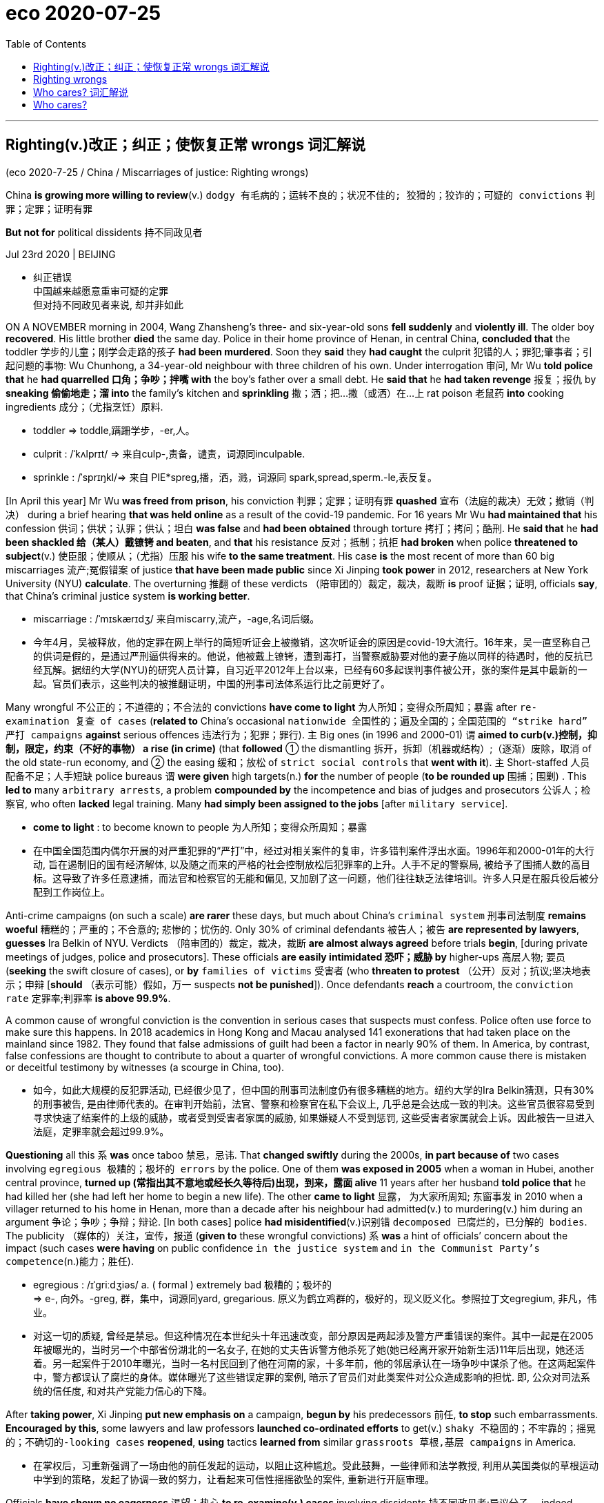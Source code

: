 
= eco 2020-07-25
:toc:

---


== Righting(v.)改正；纠正；使恢复正常 wrongs 词汇解说

(eco 2020-7-25 / China / Miscarriages of justice: Righting wrongs)

China *is growing more willing to review*(v.) `dodgy  有毛病的；运转不良的；状况不佳的; 狡猾的；狡诈的；可疑的 convictions` 判罪；定罪；证明有罪

*But not for* political dissidents 持不同政见者

Jul 23rd 2020 | BEIJING

- 纠正错误 +
中国越来越愿意重审可疑的定罪 +
但对持不同政见者来说, 却并非如此

ON A NOVEMBER morning in 2004, Wang Zhansheng’s three- and six-year-old sons *fell suddenly* and *violently ill*. The older boy *recovered*. His little brother *died* the same day. Police in their home province of Henan, in central China, *concluded that* the toddler 学步的儿童；刚学会走路的孩子 *had been murdered*. Soon they *said* they *had caught* the culprit 犯错的人；罪犯;肇事者；引起问题的事物: Wu Chunhong, a 34-year-old neighbour with three children of his own. Under interrogation 审问, Mr Wu *told police that* he *had quarrelled 口角；争吵；拌嘴 with* the boy’s father over a small debt. He *said that* he *had taken revenge* 报复；报仇 by *sneaking 偷偷地走；溜 into* the family’s kitchen and *sprinkling* 撒；洒；把…撒（或洒）在…上 rat poison 老鼠药 *into* cooking ingredients 成分；（尤指烹饪）原料.

- toddler =>  toddle,蹒跚学步，-er,人。

- culprit : /ˈkʌlprɪt/ => 来自culp-,责备，谴责，词源同inculpable.

- sprinkle :  /ˈsprɪŋkl/=>  来自 PIE*spreg,播，洒，溅，词源同 spark,spread,sperm.-le,表反复。


[In April this year] Mr Wu *was freed from prison*, his conviction 判罪；定罪；证明有罪 *quashed* 宣布（法庭的裁决）无效；撤销（判决） during a brief hearing *that was held online* as a result of the covid-19 pandemic. For 16 years Mr Wu *had maintained that* his confession 供词；供状；认罪；供认；坦白 *was false* and *had been obtained* through torture 拷打；拷问；酷刑. He *said that* he *had been shackled 给（某人）戴镣铐 and beaten*, and *that* his resistance 反对；抵制；抗拒 *had broken* when police *threatened to subject*(v.) 使臣服；使顺从；（尤指）压服 his wife *to the same treatment*. His case *is* the most recent of more than 60 big miscarriages 流产;冤假错案 of justice *that have been made public* since Xi Jinping *took power* in 2012, researchers at New York University (NYU) *calculate*. The overturning 推翻 of these verdicts （陪审团的）裁定，裁决，裁断 *is* proof 证据；证明, officials *say*, that China’s criminal justice system *is working better*.

- miscarriage : /ˈmɪskærɪdʒ/ 来自miscarry,流产，-age,名词后缀。

- 今年4月，吴被释放，他的定罪在网上举行的简短听证会上被撤销，这次听证会的原因是covid-19大流行。16年来，吴一直坚称自己的供词是假的，是通过严刑逼供得来的。他说，他被戴上镣铐，遭到毒打，当警察威胁要对他的妻子施以同样的待遇时，他的反抗已经瓦解。据纽约大学(NYU)的研究人员计算，自习近平2012年上台以来，已经有60多起误判事件被公开，张的案件是其中最新的一起。官员们表示，这些判决的被推翻证明，中国的刑事司法体系运行比之前更好了。


Many wrongful 不公正的；不道德的；不合法的 convictions *have come to light* 为人所知；变得众所周知；暴露 after `re-examination 复查 of cases` (*related to* China’s occasional `nationwide 全国性的；遍及全国的；全国范围的 “strike hard” 严打 campaigns` *against* serious offences 违法行为；犯罪；罪行). `主` Big ones (in 1996 and 2000-01) `谓` *aimed to curb(v.)控制，抑制，限定，约束（不好的事物） a rise (in crime)* (that *followed* ① the dismantling 拆开，拆卸（机器或结构）;（逐渐）废除，取消 of the old state-run economy, and ② the easing 缓和；放松 of `strict social controls` that *went with it*). `主` Short-staffed 人员配备不足；人手短缺 police bureaus `谓` *were given* high targets(n.) *for* the number of people (*to be rounded up* 围捕；围剿) . This *led to* many `arbitrary arrests`, a problem *compounded by* the incompetence and bias of judges and prosecutors 公诉人；检察官, who often *lacked* legal training. Many *had simply been assigned to the jobs* [after `military service`].

- *come to light* : to become known to people 为人所知；变得众所周知；暴露

- 在中国全国范围内偶尔开展的对严重犯罪的“严打”中，经过对相关案件的复审，许多错判案件浮出水面。1996年和2000-01年的大行动, 旨在遏制旧的国有经济解体, 以及随之而来的严格的社会控制放松后犯罪率的上升。人手不足的警察局, 被给予了围捕人数的高目标。这导致了许多任意逮捕，而法官和检察官的无能和偏见, 又加剧了这一问题，他们往往缺乏法律培训。许多人只是在服兵役后被分配到工作岗位上。


Anti-crime campaigns (on such a scale) *are rarer* these days, but much about China’s `criminal system` 刑事司法制度 *remains woeful* 糟糕的；严重的；不合意的; 悲惨的；忧伤的. Only 30% of criminal defendants 被告人；被告 *are represented by lawyers*, *guesses* Ira Belkin of NYU. Verdicts （陪审团的）裁定，裁决，裁断 *are almost always agreed* before trials *begin*, [during private meetings of judges, police and prosecutors]. These officials *are easily intimidated 恐吓；威胁 by* higher-ups  高层人物; 要员 (*seeking* the swift closure of cases), or *by* `families of victims` 受害者 (who *threaten to protest* （公开）反对；抗议;坚决地表示；申辩 [*should* （表示可能）假如，万一 suspects *not be punished*]). Once defendants *reach* a courtroom, the `conviction rate`  定罪率;判罪率 *is above 99.9%*.

A common cause of wrongful conviction is the convention in serious cases that suspects must confess. Police often use force to make sure this happens. In 2018 academics in Hong Kong and Macau analysed 141 exonerations that had taken place on the mainland since 1982. They found that false admissions of guilt had been a factor in nearly 90% of them. In America, by contrast, false confessions are thought to contribute to about a quarter of wrongful convictions. A more common cause there is mistaken or deceitful testimony by witnesses (a scourge in China, too).

- 如今，如此大规模的反犯罪活动, 已经很少见了，但中国的刑事司法制度仍有很多糟糕的地方。纽约大学的Ira Belkin猜测，只有30%的刑事被告, 是由律师代表的。在审判开始前，法官、警察和检察官在私下会议上, 几乎总是会达成一致的判决。这些官员很容易受到寻求快速了结案件的上级的威胁，或者受到受害者家属的威胁, 如果嫌疑人不受到惩罚, 这些受害者家属就会上诉。因此被告一旦进入法庭，定罪率就会超过99.9%。


*Questioning* all this `系` *was* once taboo 禁忌，忌讳. That *changed swiftly* during the 2000s, *in part because of* two cases involving `egregious 极糟的；极坏的 errors` by the police. One of them *was exposed in 2005* when a woman in Hubei, another central province, *turned up (常指出其不意地或经长久等待后)出现，到来，露面 alive* 11 years after her husband *told police that* he had killed her (she had left her home to begin a new life). The other *came to light* 显露， 为大家所周知; 东窗事发 in 2010 when a villager returned to his home in Henan, more than a decade after his neighbour had admitted(v.) to murdering(v.) him during an argument 争论；争吵；争辩；辩论. [In both cases] police *had misidentified*(v.)识别错 `decomposed 已腐烂的，已分解的 bodies`. The publicity （媒体的）关注，宣传，报道 (*given to* these wrongful convictions) `系` *was* a hint of officials’ concern about the impact (such cases *were having* on public confidence `in the justice system` and `in the Communist Party’s competence`(n.)能力；胜任).

- egregious : /ɪˈɡriːdʒiəs/ a. ( formal ) extremely bad 极糟的；极坏的 +
=> e-, 向外。-greg, 群，集中，词源同yard, gregarious. 原义为鹤立鸡群的，极好的，现义贬义化。参照拉丁文egregium, 非凡，伟业。

- 对这一切的质疑, 曾经是禁忌。但这种情况在本世纪头十年迅速改变，部分原因是两起涉及警方严重错误的案件。其中一起是在2005年被曝光的，当时另一个中部省份湖北的一名女子, 在她的丈夫告诉警方他杀死了她(她已经离开家开始新生活)11年后出现，她还活着。另一起案件于2010年曝光，当时一名村民回到了他在河南的家，十多年前，他的邻居承认在一场争吵中谋杀了他。在这两起案件中，警方都误认了腐烂的身体。媒体曝光了这些错误定罪的案例, 暗示了官员们对此类案件对公众造成影响的担忧. 即, 公众对司法系统的信任度, 和对共产党能力信心的下降。


After *taking power*, Xi Jinping *put new emphasis on* a campaign, *begun by* his predecessors 前任, *to stop* such embarrassments. *Encouraged by this*, some lawyers and law professors *launched co-ordinated efforts* to get(v.) `shaky  不稳固的；不牢靠的；摇晃的；不确切的-looking cases` *reopened*, *using* tactics *learned from* similar `grassroots 草根,基层 campaigns` in America.

- 在掌权后，习重新强调了一场由他的前任发起的运动，以阻止这种尴尬。受此鼓舞，一些律师和法学教授, 利用从美国类似的草根运动中学到的策略，发起了协调一致的努力，让看起来可信性摇摇欲坠的案件, 重新进行开庭审理。


Officials *have shown no eagerness* 渴望；热心 *to re-examine(v.) cases* involving dissidents 持不同政见者;异议分子 -- indeed, [under Mr Xi’s rule] the party’s critics *have been subject(v.) 使臣服；使顺从；（尤指）压服 to* harsher repression. `主` Lawyers who *have tried to defend* ordinary people *against* the power of the state `谓` *have been harassed(v.)侵扰；骚扰;不断攻击（敌人） and jailed*. But over the past eight years, there *has been* a string of 一系列；一连串；一批 directives 指示；命令 *aimed at* curbing(v.) other miscarriages 冤假错案;流产 of justice. Two revisions(n.)（一项、一轮等）修订，修改 to `the criminal-procedure 刑事诉讼程序 law`, the most recent in 2018, *have sought to make it easier* for defendants *to challenge(v.) evidence* (obtained(v.) under duress(n.)胁迫；强迫). In January the government *ordered that* people (*accused of* major crimes), as well as their lawyers, *be interviewed* 面试；面谈;（常指公开的）记者采访，访谈  at the end of investigations *to ascertain* 查明；弄清 whether torture 拷打；拷问；酷刑 *was used*. It *has also been trying to make* trials *less of a mere ritual* 习惯；老规矩: for example, by *giving courts more power* *to compel*(v.) 强迫；迫使；使必须 witnesses *to appear [in person 亲自；亲身]*. In 2017 the government *said* it *wanted* all defendants in criminal cases *to have access to* a lawyer, though *it gave no deadline*.

- duress :/djuˈres/ n.  [ U ] ( formal ) threats or force that are used to make sb do sth 胁迫；强迫 +
=> 来自拉丁语durus, 硬，词源同endure, tree.引申义强硬，胁迫。

- 官员们没有表现出热心, 来重审那些涉及"政治异见分子"的案件 -- 事实上，在习的统治下，那些批评党的人, 受到了更严厉的镇压。那些试图保护普通人不受国家权力侵害的律师, 也遭到了不断的骚扰甚至监禁。但在过去的八年里，国家还是出台了一系列的指示, 旨在遏制其他的司法冤假错案。刑事诉讼法已经做了两次修订，其最近一次是在2018年，以求让被告能更容易地质疑证据 -- 那些在胁迫下获得的证据。今年1月，政府命令, 被控犯有重大罪行的人, 以及他们的律师, 在调查结束时应该接受讯问，以确定他们是否被施加了酷刑。国家也一直在努力使审判不再仅仅是一种老做法：例如，通过赋予法院更多权力, 迫使证人亲自出庭。2017年，政府表示希望刑事案件中的所有被告, 都能找到律师，但没有给出最后期限。


There have been other encouraging trends. He Jiahong of Renmin University in Beijing *says* the increasing availability 可获得性 of `electronic evidence`, such as from `mobile phones`, `cashless payments` and `security cameras` 监控摄像头, is likely to reduce(v.) the value of obtaining confessions 供词；供状；认罪；供认；坦白. And he *spots* a change in attitudes, whereby 凭此；借以；由于 `主` people who work(v.) in the justice system `谓` *are increasingly inclined to agree that* {it is better to let(v.) the guilty go(v.) free *than* to punish(v.) innocents}.

- whereby : ( formal ) by which; because of which 凭此；借以；由于
.. They have introduced a new system *whereby* all employees must undergo regular training. 他们采用了新的制度，所有的雇员都必须定期进行培训。

- 还有其他令人鼓舞的趋势。北京人民大学的何家红表示，越来越多的电子证据，如来自手机、无现金支付, 和安全摄像头的证据，很可能会令"获取到的供词"的价值降低。他在人们的态度中, 发现了一种变化，在司法系统工作的人, 越来越倾向于同意"让罪犯获释,比惩罚无辜者更好"这个观点。


But *it* is difficult *to judge* {how much *this is helping* to make(v.) justice fairer 更公平}. `主` Information (that *might be helpful*), such as changes(n.) in the proportion 比例;份额 of cases *being concluded 断定；推断出；得出结论;（使）结束，终止 without a confession* 供词；供状；认罪；供认；坦白, `系` *is hard to come by* 弄到;得到. `主` *Proving* trends(n.) in abuses  滥用；妄用;虐待 *committed 做出（错或非法的事）；犯（罪或错等） by police* `系` *is “almost impossible”*, says NYU’s Mr Belkin. The party’s secrecy *may also be directly obstructing(v.)（故意）妨碍，阻挠，阻碍 change*. Tobias Smith of the University of California, Berkeley, *says* the government *has neglected its promise (to ensure that* defence lawyers *take part in* reviews of `death-penalty 死刑 cases`) because *it does not want them to work out* how many people *are executed*, which *is* a state secret.

- come by :  (PHRASAL VERB) 弄到;得到 To come by something means to obtain it or find it.

- 但这在多大程度上有助于司法更加公平, 却很难判断。那些可能有帮助的信息，比如, "在无证词情况下就定罪的案子"的比例变化程度, 是很难获得的。纽约大学的贝尔金说，要证明警察滥用职权的趋势如何, 也“几乎是不可能的”。党的保密性也可能直接阻碍变革的进行。加州大学伯克利分校(University of California，Berkeley)的托拜厄斯·史密斯(Tobias Smith)表示，政府忽略掉了它的承诺, 即确保辩护律师参与死刑案件审查. 因为它不想让辩护律师计算出有多少人被处决，这是属于国家机密。


`Criminal 刑法的；刑事的 justice` 司法制度；法律制裁；审判 in China *is increasingly splitting 分裂，使分裂（成不同的派别） along two tracks*. `主` People *accused of crimes* that *are unrelated to politics* `谓`  *are gradually receiving* better protection. `主` Those *accused of political crimes* or official corruption `谓` *are being treated more harshly*, says Joshua Rosenzweig of Amnesty （对政治犯的）赦免，大赦 International. The idea *is* `表` to have(v.) a legal system (that *looks fairer to* many citizens /but still just as *threatening to people* (whom the party *fears* might oppose(v.) or undermine(v.) it)). That *could be called* progress, but few *would call it* justice.

- amnesty : /ˈæmnəsti/ => 由a（not）+mnestis（记忆）构成，字面意思就是“遗忘，不再记得”

- 中国的刑事司法制度, 正在分裂成两条轨道。被指控犯有"与政治无关的罪行"的人, 正逐渐得到更好的保护。大赦国际的Joshua Rosenzweig说，但那些被指控犯有政治罪, 或官员腐败的人, 正受到更严厉的对待。这种想法是要建立一个在许多公民看来更公平的法律体系，但对那些党担心会反对或破坏它的人来说，这个体系仍然要保持威胁性. 这个法律体系, 可以被称为进步，但很少有人会称它是正义的。



---

== Righting wrongs

China is growing more willing to review dodgy convictions

But not for political dissidents

Jul 23rd 2020 | BEIJING


ON A NOVEMBER morning in 2004, Wang Zhansheng’s three- and six-year-old sons fell suddenly and violently ill. The older boy recovered. His little brother died the same day. Police in their home province of Henan, in central China, concluded that the toddler had been murdered. Soon they said they had caught the culprit: Wu Chunhong, a 34-year-old neighbour with three children of his own. Under interrogation, Mr Wu told police that he had quarrelled with the boy’s father over a small debt. He said that he had taken revenge by sneaking into the family’s kitchen and sprinkling rat poison into cooking ingredients.

In April this year Mr Wu was freed from prison, his conviction quashed during a brief hearing that was held online as a result of the covid-19 pandemic. For 16 years Mr Wu had maintained that his confession was false and had been obtained through torture. He said that he had been shackled and beaten, and that his resistance had broken when police threatened to subject his wife to the same treatment. His case is the most recent of more than 60 big miscarriages of justice that have been made public since Xi Jinping took power in 2012, researchers at New York University (NYU) calculate. The overturning of these verdicts is proof, officials say, that China’s criminal justice system is working better.

Many wrongful convictions have come to light after re-examination of cases related to China’s occasional nationwide “strike hard” campaigns against serious offences. Big ones in 1996 and 2000-01 aimed to curb a rise in crime that followed the dismantling of the old state-run economy, and the easing of strict social controls that went with it. Short-staffed police bureaus were given high targets for the number of people to be rounded up. This led to many arbitrary arrests, a problem compounded by the incompetence and bias of judges and prosecutors, who often lacked legal training. Many had simply been assigned to the jobs after military service.

Anti-crime campaigns on such a scale are rarer these days, but much about China’s criminal system remains woeful. Only 30% of criminal defendants are represented by lawyers, guesses Ira Belkin of NYU. Verdicts are almost always agreed before trials begin, during private meetings of judges, police and prosecutors. These officials are easily intimidated by higher-ups seeking the swift closure of cases, or by families of victims who threaten to protest should suspects not be punished. Once defendants reach a courtroom, the conviction rate is above 99.9%.

A common cause of wrongful conviction is the convention in serious cases that suspects must confess. Police often use force to make sure this happens. In 2018 academics in Hong Kong and Macau analysed 141 exonerations that had taken place on the mainland since 1982. They found that false admissions of guilt had been a factor in nearly 90% of them. In America, by contrast, false confessions are thought to contribute to about a quarter of wrongful convictions. A more common cause there is mistaken or deceitful testimony by witnesses (a scourge in China, too).

Questioning all this was once taboo. That changed swiftly during the 2000s, in part because of two cases involving egregious errors by the police. One of them was exposed in 2005 when a woman in Hubei, another central province, turned up alive 11 years after her husband told police that he had killed her (she had left her home to begin a new life). The other came to light in 2010 when a villager returned to his home in Henan, more than a decade after his neighbour had admitted to murdering him during an argument. In both cases police had misidentified decomposed bodies. The publicity given to these wrongful convictions was a hint of officials’ concern about the impact such cases were having on public confidence in the justice system and in the Communist Party’s competence.

After taking power, Xi Jinping put new emphasis on a campaign, begun by his predecessors, to stop such embarrassments. Encouraged by this, some lawyers and law professors launched co-ordinated efforts to get shaky-looking cases reopened, using tactics learned from similar grassroots campaigns in America.

Officials have shown no eagerness to re-examine cases involving dissidents—indeed, under Mr Xi’s rule the party’s critics have been subject to harsher repression. Lawyers who have tried to defend ordinary people against the power of the state have been harassed and jailed. But over the past eight years, there has been a string of directives aimed at curbing other miscarriages of justice. Two revisions to the criminal-procedure law, the most recent in 2018, have sought to make it easier for defendants to challenge evidence obtained under duress. In January the government ordered that people accused of major crimes, as well as their lawyers, be interviewed at the end of investigations to ascertain whether torture was used. It has also been trying to make trials less of a mere ritual: for example, by giving courts more power to compel witnesses to appear in person. In 2017 the government said it wanted all defendants in criminal cases to have access to a lawyer, though it gave no deadline.

There have been other encouraging trends. He Jiahong of Renmin University in Beijing says the increasing availability of electronic evidence, such as from mobile phones, cashless payments and security cameras, is likely to reduce the value of obtaining confessions. And he spots a change in attitudes, whereby people who work in the justice system are increasingly inclined to agree that it is better to let the guilty go free than to punish innocents.

But it is difficult to judge how much this is helping to make justice fairer. Information that might be helpful, such as changes in the proportion of cases being concluded without a confession, is hard to come by. Proving trends in abuses committed by police is “almost impossible”, says NYU’s Mr Belkin. The party’s secrecy may also be directly obstructing change. Tobias Smith of the University of California, Berkeley, says the government has neglected its promise to ensure that defence lawyers take part in reviews of death-penalty cases because it does not want them to work out how many people are executed, which is a state secret.

Criminal justice in China is increasingly splitting along two tracks. People accused of crimes that are unrelated to politics are gradually receiving better protection. Those accused of political crimes or official corruption are being treated more harshly, says Joshua Rosenzweig of Amnesty International. The idea is to have a legal system that looks fairer to many citizens but still just as threatening to people whom the party fears might oppose or undermine it. That could be called progress, but few would call it justice.

---


== Who cares? 词汇解说

(eco 2020-7-25 / International / Care homes: No place like home)

The pandemic *shows* the urgency of *reforming* care for the elderly

Most people *should be helped at home* as they *age*

Jul 25th 2020 | AMSTERDAM, MISSISSAUGA AND TOKYO

- 谁在乎啊？ +
这场流行病, 表明了老年人护理改革的紧迫性。 +
随着年龄的变老，大多数人应该在家里得到帮助。


“IT *SMELLED LIKE* death,” says Stephanie (not her real name) of her first day at Camilla Care Community, a `nursing home` 小型私立疗养院；（尤指）私立养老院 in Mississauga, a city in Canada. `主` She and other `care workers` （精神病人、残疾人、尤指住院治疗者的）护理员 `谓` *were sent(v.) to help out* 帮助…做事;借钱给… [*at* the 236-bed facility] [in April] 当...时 as covid-19 *ripped through* （快速而猛烈地）钻入，穿透 its `narrow corridors` and `crowded 人（太）多的；拥挤的 wards` 病房；病室. Dozens of staff *fell ill* or *refused to work*. [By mid-July] nearly one-third of the residents *had died*. Outside, on a patch of grass, `主` 69 small white crosses 十字架 `谓` *commemorate(v.)（用…）纪念；作为…的纪念 them*.

- nursing home : a small private hospital, especially one where old people live and are cared for 小型私立疗养院；（尤指）私立养老院 +
image:../../+ img_单词图片/n/nursing home.jpg[100,100]

- *rip into/through sb/sth* : to go very quickly and violently into or through sb/sth （快速而猛烈地）钻入，穿透 / rip : v. to tear sth or to become torn, often suddenly or violently （突然或猛烈地）撕破，裂开
.. A bullet *ripped into his shoulder*. 一颗子弹穿透了他的肩头。

- 在谈到她在加拿大密西索加市的一家疗养院卡米拉护理社区的第一天时, 斯蒂芬妮(化名)说：“它闻起来就像是死亡的味道。”今年4月，当新冠肺炎横扫这个狭窄的走廊和拥挤的病房时，她和其他护理人员, 被派往这个有236个床位的养老院设施中帮忙。数十名员工生病或拒绝工作。到7月中旬，近三分之一的居民死亡。在外面的一片草地上，69个白色的小十字架, 纪念着他们。


[Across the rich world] nearly half of all deaths from covid-19 *have happened [in* care and nursing homes], *even though* less than 1% of people *live(v.) in them*. In Canada 80% of all the deaths from covid-19 *have happened in places* such as Camilla (see chart 1). In Britain the pathogen 病原体 *has killed* an estimated 5% of all people *living in such institutions*. The problem *is not only that* the residents’ age *makes them particularly vulnerable*, *but also that* their living arrangements *created opportunities for* the virus *to spread*. Countries with fewer care homes *have had fewer covid-19 deaths*, all else *being equal*. The number of care-home beds *explains* 28% of the variation （数量、水平等的）变化，变更，变异 in death rates (among European countries) and 16% (among American states), *according to a study by* Neil Gandal and colleagues at Tel Aviv University.

- pathogen : /ˈpæθədʒən/ ( technical 术语 ) a thing that causes disease 病原体 +
=> patho-,疾病的，-gen,产生，原，词源同antigen.

image:../../+ img_单词图片/other/other_007.jpg[]

- 纵观富裕国家，新冠肺炎造成的死亡人数中, 有近一半发生在疗养院里，尽管只有不到1%的人住在疗养院。在加拿大，新冠肺炎致死的人数中, 有80%都发生在卡米拉这样的地方(见图表1)。在英国，据估计，这种病原体已经导致了生活在这类机构中的所有人数中的5%, 死亡. 问题不仅源于居民的年龄使他们特别容易受到伤害，还在于他们的生活安排方式, 也为病毒的传播创造了机会。在其他条件相同的情况下，疗养院较少的国家, 死于新冠肺炎的人数也较少。根据特拉维夫大学Neil Gandal及其同事的一项研究，疗养院床位的数量, 在欧洲国家中, 解释了死亡率变化原因的28%，在美洲各国中, 解释了死亡率变化原因的16%。




Politicians *are under pressure* to put(v.) more cash *into* care-home `safety, inspections 检查；查看；审视 and quality standards`. [In the short term] care homes *will need* more `personal protective equipment` (PPE) and `better access to testing`. But the disaster 灾难；灾祸；灾害 *also offers a chance* to reimagine(v.)重新构想 care. In the future, many experts *argue*, the vast majority of old people *should be looked after [at home]* for as long as possible. *In [all but 几乎；差不多;除…外全部] the most severe cases* this is cheaper. *It is also* what most old people *want*. `主` Putting them in big institutions `系` *is the opposite 对立面；反面 of* `what they *say* they *value most*`: autonomy 自治；自主 and independence. And [*for those* who still need it], `residential care` 福利社为需求比住宿更多的照应的人(如儿童或智力残疾人士)提供的带有社工监管的家庭式住宅 *should be transformed*.

- *residential care* : N `the provision` (by a welfare agency) (`of a home` (with social-work supervision)) `for people` (who *need(v.) more than just* housing accommodation), such as `children in care` or `mentally handicapped adults` 福利社为某些人提供的家庭式住宅, 该住宅带有社工监管. 那么是为哪些人提供的呢? 如儿童或智力残疾人士.

- 政客们面临压力，要求他们投入更多资金, 在养老院的安全、检查和质量标准上。短期中，疗养院需要更多的个人防护装备(PPE), 和更好的检测(疫病阳性)机会。但这场灾难也提供了一个机会, 来重新考虑"养老医疗服务"的革新。许多专家认为，未来，绝大多数的老年人, 应该尽可能地在自己家里得到照顾。除了最严重的情况外，这是更便宜的护理方法。这也是大多数的老年人想要的。把他们放入大型机构里来照料养老, 与他们所说的他们最看重的东西 -- 自治和独立 -- 相反。而对于那些仍然需要这类大型机构的人来说，住宿护理的方式应该得到转变。


Most people *will need care* [as they *age*]. [In some countries] that *will bankrupt them*. `主` Some 70% of Americans who reach the age of 65 `谓` *will eventually need help(v.) doing* at least two basic daily activities, such as *washing or dressing* 穿衣服; 48% *will receive* paid care; 16% *will get dementia*(n.)痴呆；精神错乱. The risks *are higher [for women]*. For `one in ten` people who *reach the age of 65* in Britain, the cost of care [in their remaining years] *will exceed £100,000 ($127,000)*, according to a review *conducted* in 2011. Demand *is only growing*. [In rich countries] `主` the share of the population that is over 80 `谓` *will double* by 2050, [by which time] there *will be* only two people (of working age) *for* every over-65-year-old. Although people’s lives *are getting longer*, the number of years (during which they *enjoy* good health) *is not rising [as swiftly]*.

- dementia :   /dɪˈmenʃə/ n. ( medical 医 ) a serious mental disorder caused by brain disease or injury, that affects the ability to think, remember and behave normally 痴呆；精神错乱 +
=> de-去掉 + -ment-记忆,智力 + -ia名词词尾

- 随着年龄的增长，大多数人都需要护理的帮助。在一些国家，这将使他们破产。美国65岁以上的人中, 大约有70%的人最终会需要有人帮助他们, 来做至少两项基本的日常活动，如洗衣或穿衣；美国65岁以上的人中, 48%的人将接受有偿护理；16%的人将患上老年痴呆症。女性的风险更高。根据2011年进行的一项审查，英国65岁以上老人中, 有十分之一的人，他们余生的护理费用将超过10万英镑(£)(12.7万美元)。这些需求只会不断增长。在富裕国家中，到2050年，80岁以上的人口比例将翻一番，到那时，每个65岁以上的老年人, 只对应两个尚处在工作年龄的年轻人(即老龄化会很严重)。虽然人们的寿命越来越长，但他们安享健康的年数, 却并没也同样增长得那么快。


In countries such as Norway and Sweden, care for the elderly *is pretty good* but *costs* taxpayers *[so] much* [that] *it may not be sustainable* 可持续的 [as their populations age]. In others, such as Britain and America, taxpayer-financed 由纳税人资助的 care *is intended 为…打算（或设计）的 as* a last resort  应急措施；可首先（或最后）采取的手段 *for* the poorest and sickest. This *usually means* a bed in a care home. These institutions *have typically received(v.) most of the funding* that governments *set aside* 留作…之用;留出…用于 for *looking after* the elderly.

- 在挪威和瑞典等国家，照顾老年人的事, 做的相当不错，但随着他们国家人口老龄化，纳税人的成本会变得如此之高，以至于可能无法持续。在其他国家，如英国和美国，由纳税人出资的医疗保健, 是最贫穷和病最重的人的最后手段。这通常意味着他们只能在疗养院中得到一张床位。这些机构通常收到了政府为照顾老年人而专门拨款的大部分资金。


“Let’s be honest,” says David Grabowski of Harvard Medical School. [Even before the pandemic] “nobody *ever wanted to go to* a nursing home. This was a crisis *on top of* a long-standing crisis.” The sector *is understaffed*(a.)人员不足；人手太少. [In several countries] *it is unhelpfully detached 拆卸；（使）分开，脱离 from* the health system. Care homes *were “at the back of the queue* 排在队伍的最后面 during covid, when it came to things (like testing),” says Jos Schols at the University of Maastricht. [In places such as Hong Kong and Taiwan (that *experienced the SARS outbreak* of 2002-03)] care homes *had* stockpiles(n.)囤聚的物资 of PPE 人防护用品(=Personal Protective Equipment). [In other places] they *were very poorly supplied*. People (*working* in British care homes) *say* `主` the pandemic `谓` *has confirmed* their “`Cinderella 灰姑娘；未得到应有注意的人（或事物） status`”. They were about twice *as likely* to die(v.) of covid-19 *as* workers in hospitals. “Everyone *is furious(a.)狂怒的；暴怒的 about what happened* but *too knackered(a.)筋疲力尽；疲惫不堪 to do anything about it*,” says one carer.

- “坦率地说，”哈佛医学院的大卫·格拉博斯基(David Grabowski)说。甚至在疫情之前，就“从来没有人想去疗养院。这是一个在长期危机之上的危机。"。养老院领域的人手不足。在一些国家，它与医疗系统脱离, 是毫无益处的。马斯特里赫特大学的乔斯·肖尔斯(Jos Schols)说，疗养院“在接受疫情阳性检查时, 排在队伍的最后面”。在那些经历了2002-03年SARS爆发的地方, 比如香港和台湾，养老院中都有个人防护用品的库存。而在其他地方，这些东西的供应则非常匮乏。在英国疗养院工作的人说，疫情确认了他们的“灰姑娘身份”。他们因新冠肺炎而死亡的可能性, 大约是医院工作人员的两倍。一位护理人员说：“每个人都对所发生的事情感到愤怒，但又累得疲惫不堪而无能为力。”


[All around the world] staff(n.) at care homes *turn over 移交(职位、责任) quickly*. In Germany nearly a third of long-term-care workers *leave their jobs* after only one year. In France a fifth of home-care positions *were vacant* in 2018. *That is not surprising* （表示原因）考虑到 *given that* carers *are paid on average 35% less than* people *who do similar jobs* in hospitals, according to the OECD 经合组织, a club of mostly rich countries. `主` *Receiving* care *from* `a rotating 旋转的 cast （一出戏剧或一部电影的）全体演员 of strangers` `系` *is bad for everyone*, but *it is a particular problem* for people (with dementia 痴呆). They *make up* the majority of care-home residents *but* `主` mostly `谓` *do not live in* institutions (that *specialise in* their condition). [At the height of the outbreak in London] more than one-quarter of staff in care homes for the elderly *could not work*, or *would not*. Officials *sent in* 派某人去（应付困难局面） temporary workers *to replace them*. That *probably spread(v.) the virus even further*.

- *send sb in* : to order sb to go to a place to deal with a difficult situation 派某人去（应付困难局面）
.. Troops *were sent in* to restore(v.) order.
部队被派去恢复秩序。

- 在世界各地，疗养院的工作人员很快就会换岗。在德国，近三分之一的长期护理人员仅在一年后就离职了。在法国，2018年有五分之一的家庭护理职位空缺。根据经济合作与发展组织(OECD，一个主要由富裕国家组成的俱乐部)的数据，这并不令人惊讶，因为养老院中护工的报酬, 比在医院做类似工作的人平均要少35%。对每个人来说, 接受陌生人的轮流照顾, 这种情形是糟糕的，但这对老年痴呆患者来说, 这还是一个特别严重的问题。而他们构成了疗养院中居住者的大多数，这些人中的大多数也并不住在专门治疗他们这种疾病的机构里。在伦敦疫情最严重的时候，养老院工作人员中有超过四分之一的人, 不能工作，或者不愿意工作。官员们只能派来临时工来接替他们。但这很可能会同时将病毒也传播得更远。


Age is just a number

Many governments *spend very little on* long-term care. In rich countries it *ranges from* 0.2% of GDP in Hungary 匈牙利 *to* 3.7% in the Netherlands. Canada *spends* 1.3%, *less than* the rich-country average. It *has less than* half the number of care-home workers per 100 residents *as Norway*. [In America and Britain] a frugal  （对金钱、食物等）节约的，节俭的 monopsony  买方垄断 payer (Medicaid  医疗补助制度（美国政府向贫困者提供的医疗保险） and local authorities) *typically reimburses*(v.)报销; 偿还 *less than* the cost of residential care 住宿式护理. *To make up 凑足;补齐 the shortfall* 缺口；差额；亏空, American nursing homes  养老院; 疗养院 *actively recruit* 吸收（新成员）；征募（新兵） patients *covered by Medicare*, a lavish programme *that pays(v.) medical costs* (but *not* long-term care costs) for the elderly. They *tend to come for short stays(n.) to recover* after operations such as `hip replacements` 髋关节置换, and *bring with them* more generous reimbursements 报销; 偿还. But the pandemic *has largely stopped that*.

- frugal :  /ˈfruːɡl/ 来自fructus, 果实，词源同fruit. 原义为丰产的，丰富的，衍生词义节约的，节俭的，即节俭才能富裕之义。比较thrive, 繁盛，thrift，节俭。

- reimburse : /ˌriːɪmˈbɜːrs/ [ VN ] *~ sb (for sth)* ( formal ) to pay back money to sb which they have spent or lost 偿还；补偿 +
=>  re-,向后，往回，-im,进入，burse,钱包。引申词义偿还，补偿。

- 许多政府在长期护理上的花费很少。富裕国家中，这一比例, 从匈牙利GDP的0.2%, 到荷兰的3.7%不等。加拿大的支出为1.3%，低于富裕国家的平均水平。它每100名居民中的疗养院工作人员的数量, 不到挪威的一半。在美国和英国，像医疗补助制度, 和当地政府这样的垄断型支付者, 对支出很节约, 他们对"养老院"上的报销费用, 通常少于在"住宿式护理"上的报销费用. 为了弥补费短缺，美国疗养院于是积极招募那些能被联邦医疗保险(Medicare)所覆盖的患者，这是一项为老年人支付医疗费用(但不是长期护理费用)的奢侈计划。该计划针对那些在髋关节置换等手术后, 短暂修养以恢复健康的患者，并为他们带来更慷慨的报销。但疫情在很大程度上阻碍了这一计划。


*As well as* exposing(v.) fragile business models, the pandemic *has highlighted(v.) the tension* between *keeping old people safe* and *keeping them happy and well*, says Adam Gordon of the University of Nottingham. Regulators *encourage* `nursing homes` *to focus relentlessly(ad.)不放弃的；严格的；苛刻的；无情的;不停的；持续强烈的；不减弱的 on* `negative 负的；消极的 metrics` 度量标准;公制的；米制的 such as falls, `bed sores` 褥疮 and `weight loss` 体重减轻. But there is more to `quality(n.) of life` *than* not falling over 跌倒，摔倒；绊了一跤. Anne Tumlinson, an expert on ageing, *would like to see* care homes *become less “custodial”*(a.)监禁的；拘留的;监护权的；监管职责 and *more enthusiastic 热情的；热心的 about* “making people happy”.


- bed sore :  N-COUNT Bedsores are sore places on a person's skin, caused by having to lie in bed for a long time without changing position. 褥疮. +
 压疮又称压力性溃疡、褥疮，是由于局部组织长期受压，发生持续缺血、缺氧、营养不良而致组织溃烂坏死。皮肤压疮在康复治疗、护理中是一个普通性的问题。

- custodial : /kʌˈstəʊdiəl/ a. connected with the right or duty of taking care of sb; having custody 监护权的；监管职责的；有监护权的 +
=> 来自PIE*skeu, 覆盖，遮盖，词源同sky, house, hide.
.. The mother is usually *the custodial(a.) parent* after a divorce. 离婚后通常是母亲拥有孩子的监护权。

- 诺丁汉大学(University Of Nottingham)的亚当·戈登(Adam Gordon)表示，这除了暴露出商业模式的脆弱外，疫情还突显了"保障老年人的安全"与"让他们生活得快乐安康"之间的冲突关系。监管机构鼓励疗养院要不断严格关注老年人的跌倒、褥疮和体重下降等负面指标。但是，生活质量不仅仅是摔倒问题。老龄问题专家安妮·汤姆林森(Anne Tumlinson)希望看到养老院变得不那么“监护”，而应更热诚关注于“令老人们活得幸福”。


A better system *would make it easier* for most people *to age(v.) at home*. Technology *could help*. The *urge* to move(v.) someone to a `care home` *often starts(v.) with concerns(v.) for* their safety. Care-givers 照料者，护理者 *begin to spot*(v.) unexplained bumps and bruises. `主` Questions about `cigarette burns` on the duvet  羽绒被 `谓` *are waved away* 对…置之不理；不理会;挥手示意…离开. Pills *are not taken*. The milk *is always off* 不新鲜；变质; (菜单中的项目)没有；不再供应.

- duvet :  /ˈduːveɪ,duːˈveɪ/  羽绒被 +
=> 来自法语duvet, 绒毛，词源同down. +
image:../../+ img_单词图片/d/duvet.jpg[100,100]


- *wave sth aside/away* : to not accept sth because you do not think it is necessary or important 对…置之不理；不理会
dismiss +
.. My objections to the plan *were waved aside*.
我对这项计划的反对意见未被理会。

- off : ad. (especially British English) (of an item on a menu 菜单中的项目) no longer available or being served 没有；不再供应 / a. (of food 食物) no longer fresh enough to eat or drink 不新鲜；变质
.. Sorry, *the duck is off*. 对不起，鸭子卖光了。
.. This fish *has gone off*. 这条鱼已变质了。

- 一个更好的养老制度, 能让大多数人更方便在家里养老。技术可以有所帮助。将老人送到养老院的冲动, 通常始于对老人们安全的担忧。护理人员开始发现老人身上不明原因的肿块和瘀伤。羽绒被上被烟头烫坏的原因得不到回答。老人不吃药。牛奶总是变质。

Now *imagine*(v.) a home where sensors *keep an eye on* all of those things. They *spot* a change in `gait` 步态；步法, `appetite` 食欲；胃口 or `activity *early enough to predict* a fall`, `dehydration` 脱水 or `depression`. `A smart pill dispenser` （取款、售货等用的）自动取物装置 *helps with* medication 药；药物. A `companion robot` *provides* reassurance 能消除疑虑的说话（或行动）；保证.安慰, information, brain training and company. Some of `the most compelling 引人入胜的；扣人心弦的 recent scientific and technological developments` *aim to help* people with dementia 痴呆. A product *produced by* Elovee, an American startup, *allows* them *to have simple conversations （非正式）交谈，谈话 with* a digital avatar （尤指电脑游戏或聊天室中代表使用者的）化身 *styled(v.)把…设计（或缝制、做）成某种式样 to look and sound like* one of their relatives. The idea *is* to provide(v.) reassurance(n.) during moments of anxiety or boredom(n.)厌烦；厌倦；无聊 that *occur* when their loved ones *are not around*.

- gait : /ɡeɪt/ [ sing. ] a way of walking 步态；步法 +
=> 来自PIE*ghe, 走，词源同go. 即走的姿势。


- dehydration :  /ˌdiːhaɪˈdreɪʃn/ n. 脱水 +
=> de-, 不，非，使相反。hydrate, 补水。即脱水。 -hydr-水 + -ate名词词尾

- dispenser : n.  /dɪˈspensər/  a machine or container holding money, drinks, paper towels, etc. that you can obtain quickly, for example by pulling a handle or pressing buttons （取款、售货等用的）自动取物装置 +
=> 来自dispense, 分配，分发。用于指自动取款机或自动售货机。
.. a soap dispenser 皂液瓶 +
image:../../+ img_单词图片/d/dispenser.jpg[100,100]

- 想象一下带有着传感器的家庭，这些传感器会监视所有以下事情。他们监视着老人们的步态、食欲, 或足以预测摔倒的行为变化，还预测脱水或抑郁情况。智能药丸分配器, 有助于药物治疗。陪伴型机器人, 能提供老人以安稳、资讯、大脑训练和陪伴。最近一些很引人注目的科技发展, 旨在帮助痴呆症患者。美国初创公司Elovee生产的一款产品, 能令老人们同一个看起来和听起来都像他们的亲戚的数字化身, 进行简单的对话。目的是为了在他们所爱的人不在身边时, 当老人们出现的焦虑或无聊时, 能提供安慰。


Technology “*will never replace* `the loving attention` of a carer,” says Wilco Achterberg of the University of Leiden. But data-crunching 数据分析;数据处理 *could make it easier to work out* how to deploy(v.)部署，调度（军队或武器） carers [more efficiently]. Video calling *is making it easier* for `relatives`, `paid carers` and `doctors` *to check in [more frequently]*. Joan Gallimore, a 91-year-old who *lives alone* in England, *says that* `主` calling(v.) her family` *using* a tablet (her home-carers *gave her* [when lockdowns *began*]) `谓` *has been a revelation*(（上帝的）启示;披露；揭露)让人大开眼界；令人耳目一新；出乎意料. She *has enjoyed* ① `chats(n.) with her granddaughters` and ② `performances` 表演；演出 (*put on by* her son-in-law 女婿), who *is learning* to play(v.) a ukulele 尤克莱利琴（四弦小吉他）.

- revelation : n. something that is considered to be a sign or message from God （上帝的）启示 / ~ (of sth) the act of making people aware of sth that has been secret 披露；揭露
SYN disclosure

- *COME AS/BE A REVELATION (TO SB)* : to be a completely new or surprising experience; to be different from what was expected 让人大开眼界；令人耳目一新；出乎意料

- ukulele  : /ˌjuːkəˈleɪli/ +
image:../../+ img_单词图片/u/ukulele.jpg[100,100]

- 莱顿大学(University Of Leiden)的威尔科·阿克特伯格(Wilco Achterberg)说，科技“永远无法取代照看者的关爱”。但是，数据分析可以更容易地计算出, 如何更有效地来部署护工的问题。视频通话, 能使亲属、付费护理人员和医生, 方便他们更多地到来。91岁的琼·加里莫尔(Joan Gallimore)在英国独自生活，她说，在封锁开始时，她用护理人员给她的平板电脑, 同家人打电话, 这给了她耳目一新的感觉. 她喜欢和孙女聊天，也享受女婿表演的乐趣，她女婿正在学习弹奏四弦琴。


`主` *Improving* `conventional 传统的；习惯的 ways` of `providing(v.) care at home` `系` *is essential*, too. Buurtzorg, a `nursing provider` in the Netherlands, *champions a model* (that *has been tried out* in 25 countries). Its secret *is simple*, says Jos de Blok, its founder: *let* nurses *do their jobs*. Small teams of them *are given considerable 相当多（或大、重要等）的 autonomy* to care(v.) for a neighbourhood. By *stripping away* 剥去;剥下;揭去 bureaucracy 官僚主义；官僚作风, the model *allows* nurses *to spend more time* dispensing(v.)分配；分发 help. Because all staff *are* qualified nurses, their salaries *are higher than* traditional carers. But [because *they are better trained*] they *can get as much 同样多的, 同样的 done* [despite *spending a third less time* with each patient].

- 改善"在家中提供护理"的传统做法, 也至关重要。荷兰的护理提供商Buurtzorg, 倡导一种已经在25个国家试用的模式。它的创始人何塞·德·布洛克(Jos De Blok)说，它的秘诀很简单：让护士做好自己的工作。他们中的小群体, 被赋予相当大的自主权来照顾邻居。摆脱官僚主义后，这种模式能令护士花更多时间提供帮助。因为所有的工作人员都是合格的护士，他们的工资比传统的护理员要高。因为他们受过更好的训练，所以即使在每个病人身上少花了三分之一的时间，他们也能做到同样多的事情。


For some people, particularly `the very lonely` and `those with dementia`, home visits *are not enough*. Day-care centres *can help them*. Some of those in Switzerland *pick people up* from their homes, *help them get dressed* and *return them home* at the end of the day. In Sweden `day care` for the elderly *is offered* by the state, *in much the same way as* child care *is*. Chile 智利 *has* only a small formal care sector, but its government *has decided* *to make* `day care` for the elderly *a priority*  优先；优先权；重点.

- 对于一些人，特别是非常孤独和患有痴呆症的老人来说，家访是不够的。日托中心可以帮助他们。瑞士的一些人会把老人们从家里接走，帮他们穿衣，然后在一天结束时把他们送回家。在瑞典，老年人的日托服务由国家提供，与托儿服务的方式大致相同。智利只有一个很小的正规护理部门，但其政府已决定将老年人的日托作为优先事项。


Day-care services *can improve* older people’s mental and physical health. They *also provide advice(n.) and respite*(n.)短暂的延缓；喘息 for their families. In rich countries `主` more than one in eight people (*aged* over 50) `谓` *provide care to* another person at least once a week. `主` Keeping them from burning(v.) out 耗尽体力；积劳成疾；累垮 `系` *is key to* helping(v.) people (*age* at home). More support for these carers *also helps* reduce(v.) the risk that their own health *will decline*, and *makes it less likely that* they *will drop out of 不参与，退出 the workforce* （国家或行业等的）劳动力，劳动大军，劳动人口. In America `主` 48% of people (who *provide help to* older adults) `谓` *care for* someone (with dementia) (a quarter of those people *have at least one child* under the age of 18 *to look after [as well]*). Of those who *previously had jobs*, `主` 18% `谓` *moved from* full- *to* part-time work [when *called upon* 请求，要求，要（某人做某事） to help]. Some 16% *took a leave of absence* and 9% *quit(v.) altogether*.

- respite : /ˈrespɪt/ n. a short delay allowed before sth difficult or unpleasant must be done 短暂的延缓；喘息 / *~ (from sth)* a short break or escape from sth difficult or unpleasant 暂停；暂缓 +
=> 来自古法语 respit,延迟，来自拉丁语 respectus,考虑，思考，来自 re-,再，-spect,看，词源同 despite,retrospect.比喻用法，即再看再研究，引申词义暂停，暂缓。
.. His creditors agreed to *give him a temporary respite*. 他的债权人同意给他一个喘息的机会。
.. The drug *brought a brief respite(n.) from the pain*. 药物暂时缓解了疼痛。 +
image:../../+ img_单词图片/r/respite.jpg[100,100]

- *burn out | burn yourself/sb out* : to become extremely tired or sick by working too hard over a period of time 耗尽体力；积劳成疾；累垮

- *call on/upon sb* : (formal)
(1) to formally invite or ask sb to speak, etc. 邀请，要求（某人讲话等）；恭请 +
-> I now *call upon* the chairman *to address* the meeting. 现在请主席向大会致辞。 +
(2) to ask or demand that sb do sth 请求，要求，要（某人做某事） +
-> *I feel called upon (= feel that I ought) to warn you that*… 我觉得我应该警告你…

- 日托服务可以改善老年人的身心健康。他们还为老人的家人提供建议和喘息之机。在富裕国家，超过八分之一的50岁以上的人(以下称乙方), 每周至少为另外一个人(以下称甲方)提供一次护理。帮助人们在家中养老的关键是, 防止他们(乙方)在照顾其他老人时累垮。对这些照顾者(乙方)的更多支持, 也有助于降低他们(乙方)自己健康状况下降的风险，也能降低他们退出劳动力大军的可能性。在美国，为老年人提供帮助的人(乙方)中, 有48%在照顾痴呆症患者(其中四分之一的人(乙方), 至少还有一个18岁以下的孩子要照顾)。在那些以前有工作的人中，18%的人(乙方)在被要求帮助时, 从全职工作转为兼职工作。约16%的人请假，9%的人干脆辞职。


Some old people *will have to move out of* unsuitable homes. But most *need not move to* an institution, even then 即使那样；即使在那时. Denmark *is* a leader *in providing alternatives* 替代选择. Its government *spends more on* `non-residential 非居住的;非住宅的 care` *than* the residential sort. Options for ageing Danes 丹麦人 *include* `retirement communities` 退休社区（退休人员、老年人居住） and `flats` (*built close to* but *not in* `care homes`). Authorities in some other places *are trying to make it easier* for families *to build* annexes 附属建筑物；附加建筑物 that old relatives *can move into*. Students and some other youngsters 年轻人；少年；儿童 in the Netherlands *are encouraged to share* courtyards or buildings *with* elderly people who *are not* part of their family, sometimes *in exchange for* cheaper rent. The idea *is that* they *will provide them with* companionship 友情；交谊；友谊 and occasional help.

- annexe : /ˈæneks/ a building that is added to, or is near, a larger one and that provides extra living or work space 附属建筑物；附加建筑物 +
=> 前缀an-同ad-, 去，往，在n开头词根前同化为an-. -nex, 同词根nect, 联结，见connect.


- 一些老人将不得不搬出不合适他们养老的家。但即使到那时，大多数人也不需要搬到养老机构里去。丹麦在提供替代方案方面, 处于领先地位。丹麦政府花在非住宅类护理上的钱, 比花在住宅类上的更多。老年丹麦人的选择包括, 搬到靠近养老院的老年社区, 或公寓里去住. 其他地方的政府, 帮助家庭能更方便地建造家庭附加房间, 来为年老的亲戚提供住处. 荷兰则鼓励学生和其他一些年轻人, 共享出自己创庭院或房间, 来给不是他们家人的老年人住, 以换取年轻人能得到便宜的租金。这样做的目的是，年轻人能为老年人提供陪伴和偶尔需要帮助时的帮忙。


Daan Livestro, a consultant at Gupta Strategists, *estimates that* `主` 25-60% of care *given to elderly people* in Dutch institutions `谓` *could be provided at home*. In Canada, too, some 40% of residents *could go home* if *given the right support*, according to recent research. A study in 2014 in Alabama *found that* `主` people (with similar needs) `谓` *fared(v.)成功（或不成功、更好等） about [as well]* in their own houses *[as]* those who *stayed* in care homes. But `主` the group (*receiving care* at home) `谓` *saved $4,500 per year* in costs. `主` “*Decanting* （把液体，尤指酒）倒入，注入 nursing homes” `系` *is* a growing opportunity, says Zayna Khayat of SE Health, a Canadian care provider.

- decant : /dɪˈkænt/[ VN ] *~ sth (into sth)* to pour liquid, especially wine, from one container into another （把液体，尤指酒）倒入，注入 +
=> de-, 向下。-cant, 弯，倾斜，词源同cantilever. 即向下倾斜，倒入。 +
image:../../+ img_单词图片/d/decant.jpg[100,100]

- Gupta策略师的顾问Daan Livestro估计，荷兰机构为老年人提供的护理中, 有25%-60%可以在家中提供。根据最近的一项研究，在加拿大也是如此，如果得到适当的支持，大约40%的老年人可以回家养老。2014年阿拉巴马州的一项研究发现，有类似需求的人, 在自己的房子里的表现, 与那些住在疗养院的人一样好。但是在家中接受护理的群体, 每年节省了4500美元的费用。加拿大护理提供商SE Health的Zayna Khayat说，“减少疗养院”是一个越来越大的机会。


There *will always be* people who *want or need* residential care. [In those cases] “smaller *is often better*”, says Dr Grabowski. Research *shows that* smaller nursing homes `*use* fewer restraints`, `*see* fewer infections` and `*have* more satisfied residents *than* larger ones`. `主` Small institutions `谓` *promote* ① `closer friendships` between residents and ② `closer connections` with staff.

- 总会有想要或需要住宿护理的人。格拉博斯基博士说，在这些情况下，“规模通常保持越小越好”。研究表明，与大型疗养院相比，小型疗养院使用更少的约束，感染更少，居民更满意。小型机构能促进居民之间更紧密的友谊，并能与员工建立更紧密的联系。

In Tupelo, Mississippi, residents of `the Green House` *wake up* to the smell of bacon, cinnamon  肉桂皮，桂皮香料 and fresh coffee. `主` The constant smell of baked goods in the open kitchen `系` *is deliberate* 故意的；蓄意的；存心的; declining(a.) appetite *can be a problem* in old age. “I’*ve seen* people *come from* traditional nursing homes and they *start eating again*, they *start walking again* and they *start talking again*,” says Steve McAlilly, one of the founders. The Green House *consists of*  由…组成（或构成） ten homes, each *with* 10-12 housemates  同屋，室友（指同住一所房子但非家庭成员的人）. There are `no vinyl 乙烯基塑料 floors`, `no dinners 晚餐 on trays` 托盘 and `no bingo`. “*Do you have* `planned(a.) activities` in your home?” asks Mr McAlilly. “[If it isn’t in a home] it isn’t in a Green House.” Bill Thomas, an American geriatrician 老年病科医师；老年病学专家 who *founded* the Green House movement in 2003, *calls himself* a “nursing home abolitionist” 主张废除…的人 and *says* he *is guided* by two principles: “*It is better* to live(v.) in a house *than* a warehouse 仓库；货栈；货仓,” and “People *should be* the boss of their own lives.” `主` Care homes (that *follow* the Green House model) `谓` *now exist* in more than 30 American states.

- cinnamon n.   /ˈsɪnəmən/
[ U ] the inner bark of a SE Asian tree, used in cooking as a spice, especially to give flavour to sweet foods 肉桂皮，桂皮香料（东南亚一种树的内层树皮，尤用于甜食调味） +
image:../../+ img_单词图片/c/cinnamon.jpg[100,100]

- vinyl  : /ˈvaɪnl/ a strong plastic that can bend easily, used for making wall, floor and furniture coverings, book covers, and, especially in the past, records 乙烯基；乙烯基塑料；（尤指旧时）压制唱片的塑料 +
=> vin-,葡萄，葡萄酒，-yl,化学名词后缀，基。用于指乙烯基。 +
image:../../+ img_单词图片/v/vinyl.jpg[100,100]

- geria·tri·cian n.   /ˌdʒeriəˈtrɪʃn/
a doctor who studies and treats the diseases of old people 老年病科医师；老年病学专家 +
=> geri-, 老人，老年。-atric, 治疗，见psychiatric. +
image:../../+ img_单词图片/g/geriatrician .jpg[100,100]

- bingo [ U ] a game in which each player has a card with numbers on. Numbers are called out in no particular order and the first player whose numbers are all called out, or who has a line of numbers called out, wins a prize. 宾戈游戏（玩者均持有一张数字卡，第一个凑齐庄家喊出的全部或一组数字者胜出）

- 在密西西比州的图珀洛，"绿屋"的居民醒来时闻到了培根、肉桂和新鲜咖啡的味道。开放式厨房里持续不断的烘焙食品气味是故意营造的；食欲下降可能是老年人的一个问题。“我见过从传统养老院过来的人，他们又开始吃了，又开始走路了，又开始说话了，”创始人之一史蒂夫·麦克阿利(Steve McAlilly)说。"绿屋"由10个家庭组成，每个家庭有10-12个室友。这里没有塑料地板，没有摆在餐盘上的晚餐，也没有宾果游戏。“你们家里有没有计划好的活动？”麦克阿利利问道。“如果你家里没有，"绿屋"里也没有。” 美国老年病学家比尔·托马斯称自己是一名“养老院废除主义者”，他在2003年创立了绿色之家运动，他称自己遵循两个原则：“住在房子里要比住在养老仓库里要好”，“人们应该是自己生活的主人”。目前，美国30多个州都有遵循“绿色之家”模式的疗养院。

A room with a view

The Hogeweyk in the Netherlands *is sometimes called* a “dementia(n.)痴呆 village”. It *hosts* 169 residents who *live in* six-bedroom houses. All *have* advanced （发展）晚期的，后期的 dementia. They *move around freely* on a campus that *includes* a high street 大街（城镇的主要商业街道）  with a pub, a hairdresser 理发店；美发店 and a supermarket 超市. Residents *may bring their own* furniture and pets. They *help with* `household chores` 日常事务；例行工作;令人厌烦的任务；乏味无聊的工作. Twenty-five social clubs *organise activities*. “Almost nobody *wants to be* `a passive 消极的；被动的 recipient` 受方；接受者 of care,” says Eloy van Hal, its founder. Twenty years ago, when he *tore down* the conventional nursing home that *used to inhabit* 居住在；栖居于 the same spot, he *was warned that* “people *will fall over* (计算机或程序)（突然）发生故障，不运转，死机;被…绊倒；几乎被…绊倒.” *Instead* residents *became healthier and more cheerful*. “We *take [far too  非常,极其,太] few risks* in life,” he says.

- 荷兰的Hogeweyk 有时被称为“痴呆者村”。它容纳了169名居民，他们住在有六间卧室的房子里。他们都患有晚期痴呆症。他们能在园区里自由走动，园区里有一条带酒吧的商业街，一家理发店和一个超市。居民可以自带家具和宠物来住。他们也帮助做家务。25个社交俱乐部, 会组织他们活动。该公司创始人埃洛伊·范哈尔(Eloy Van Hal)表示：“几乎没有人想成为被动的医疗接受者。”20年前，当他拆掉了位于同一地点的一家传统疗养院时，他被警告说“人们的生活会毁掉”。然而，如今居民们变得更健康、更快乐了。“我们在生活中冒的风险太少了，”他说。


Technology *could help improve*(v.) residential care, *even as* it *reduces* the number of people who need it. `主` Sensors *placed* in nursing homes in Norway and the Netherlands `谓` *have reduced* hospitalisations 住院治疗. Telemedicine 电信治疗; 通过计算机或卫星连线向远方专家问询伤病治疗意见 *is having the same effect* in Estonia and Israel.

- telemedicine  : /ˈtɛlɪˌmɛdɪsɪn, -ˌmɛdsɪn/
N the treatment of disease or injury by consultation with a specialist in a distant place, esp by means of a computer or satellite link 电信治疗; 通过计算机或卫星连线向远方专家问询伤病治疗意见

- 技术可以帮助改善住宿护理，即使它减少了需要它的人数。放置在挪威和荷兰疗养院的传感器, 减少了住院人数。远程医疗在爱沙尼亚和以色列也有同样的效果。


In southern Tokyo, in a bland 平淡的；乏味的 `conference room` on the tenth floor of a grey office tower, a robot *glides 滑行；滑动；掠过 towards* visitors and *announces*: “The food you ordered *has arrived*.” The Future Care Lab *was set up* by Sompo, one of Japan’s largest insurers 保险公司. It *has experimented with* `labour-saving devices` *such as* `a self-cleaning bath` and `a wheelchair` that *turns into a bed*. It *has also invented* a pad 软垫，护垫，垫状物 `主` that [when *placed* under a mattress 床垫] `谓` *monitors* `breathing`, `heart rate` and `quality of sleep`. A nursing home (that *tested* it last year) *said that* it *reduced* the time (staff *had to spend* “*patrolling*”(v.) 巡逻；巡查 its 54 rooms) [*from* seven hours a day *to* 20 minutes]. Residents *slept(v.) better* [because staff *no longer routinely woke(v.) them up*].

- 东京南部的一座灰色写字楼, 在10层楼的一间不起眼的会议室里，一个机器人滑向来访者，并说道：“你点的食物到了。” 未来护理实验室, 是由日本最大的保险公司之一Sompo设立的。它已经试验了一些能节省劳力的设备，比如自动清洁浴缸和可以变成床的轮椅。它还发明了一种垫子，当把它放在床垫下时，它可以监测呼吸、心率和睡眠质量。一家疗养院去年对其进行了测试, 该养老院说，它令工作人员"巡查"54个房间的时间, 从每天7小时, 减少到20分钟。居住者也睡得更好了，因为工作人员不用再例行地叫醒他们。


Improving(v.) care *will not be cheap*. But `主` *settling for* 勉强接受；将就 bad care `谓` *only stores up （把强烈的感情或问题）郁积，憋在心里 costs for later*. Research in America *links* a 10% cut(n.) (in Medicaid reimbursement 报销; 偿还) *to* a nearly 10% decline(n.) (in older people’s ability *to do things* such as walk and bathe), *as well as* a 5% increase(n.) (in persistent pain). [Each month] the health system in Britain *loses* about 83,000 hospital days to “bed-blocking” 赖病床; 不能居住在老人院的年老病人因无法离开医院而对医院病床的使用 that *results* （因…）发生；（随…）产生 when `主` elderly patients (who are no longer sick enough *to remain in hospital*) `谓` *get stuck there* [because no good care *is available outside of it*].

- 改善医疗护理的成本不会低。但是，将就于糟糕的护理, 只会把负担推到未来. 美国的研究表明，在医疗报销上削减10%的费用, 就与老年人在走路、洗澡等活动能力上下降近10%, 以及持续性的疼痛增加5%, 有因果关联。英国由于医院外缺乏良好的护理机构, 造成那些不需要住院治疗的老年人, 依然赖在病床上, 给医院每月都会损失83000天的住院时间.

Governments *could make more use of* personal-care budgets. These *are* `pots （某种用途的）容器;一罐，一瓶，一壶（的量） of money` *allocated to* someone who needs support. Recipients 受方；接受者 *are entitled* 使享有权利；使符合资格 *to decide for themselves* how the cash *should be spent*. That *encourages* `care providers` ① *to dream up* 凭空想象出;虚构出 ever more `personalised services` and ② *to keep down costs*. `主` Training(v.), recruiting(v.) and trying(v.) harder to retain(v.) carers `系` *are also urgent priorities*. The number of `care workers` in rich countries *will need to increase by 60%* by 2040 *just to maintain(v.) the present ratio* of `carers to elderly people`, says the OECD (see chart 2). Investments in technology and more efficient use of skilled staff *could at best meet* half that gap.

- 政府可以更多地利用个人护理预算。这些钱是分配给那些需要获得支持的人的。受助人有权自行决定如何使用这笔现金。这能鼓励护理提供商, 来想出更个性化的服务，并降低成本。对护理者的培训、招聘和更努力地留住他们, 也是当务之急。经合组织表示，到2040年，富裕国家中的护理人员, 其数量需要增加60%，才能维持住目前的护理人员对老年人的比例(见表2)。对技术的投资, 和更有效地使用熟练员工, 充其量只能填补一半的缺口。


Experts *are hopeful*. “I’*ve been preaching 布 (道); 布道; 宣扬 this stuff* for decades /and *nobody ever wanted to hear it*. Then `covid *hit*` /and `my phone *hasn’t stopped ringing*`,” says Ms Tumlinson. The pandemic *is persuading more people that* “`主` the mass institutionalisation 把 (病人、精神病人、老人等) 收容在社会福利机构;使制度化 of older people `系` *isn’t such a good idea*,” *reckons* Mr Thomas of the Green House Project. Social care *has never enjoyed 享有；享受 so much attention*, *agrees* José Luis Fernández of the London School of Economics. But he *worries that* governments “*will struggle to fund*(v.) new commitments 承诺；许诺 [at a time when `public finances` *are under huge pressure*].” There *have been* lots of broken promises [in the past].

- 专家们对此抱有希望。“几十年来，我一直在宣扬这些东西，但从来没有人想听。然后疫情来袭, 我的手机就一直响个不停，“汤姆林森说。绿屋项目的托马斯先生认为，这场疫情正说服更多的人认同“将老年人大规模送进养老院, 并不是一个好主意”。伦敦经济学院的何塞·路易斯·费尔南德斯(JoséLuis Fernández)同意，社会关怀从未如此这般受到世人关注。但他担心，在各国政府的“公共财政受到巨大压力的时候，他们将很难为新的承诺提供资金”。政府过去已有很多违背诺言的事情发生。


---

== Who cares?

The pandemic shows the urgency of reforming care for the elderly

Most people should be helped at home as they age

Jul 25th 2020 | AMSTERDAM, MISSISSAUGA AND TOKYO


Editor’s note: Some of our covid-19 coverage is free for readers of The Economist Today, our daily newsletter. For more stories and our pandemic tracker, see our hub

“IT SMELLED LIKE death,” says Stephanie (not her real name) of her first day at Camilla Care Community, a nursing home in Mississauga, a city in Canada. She and other care workers were sent to help out at the 236-bed facility in April as covid-19 ripped through its narrow corridors and crowded wards. Dozens of staff fell ill or refused to work. By mid-July nearly one-third of the residents had died. Outside, on a patch of grass, 69 small white crosses commemorate them.

Across the rich world nearly half of all deaths from covid-19 have happened in care and nursing homes, even though less than 1% of people live in them. In Canada 80% of all the deaths from covid-19 have happened in places such as Camilla (see chart 1). In Britain the pathogen has killed an estimated 5% of all people living in such institutions. The problem is not only that the residents’ age makes them particularly vulnerable, but also that their living arrangements created opportunities for the virus to spread. Countries with fewer care homes have had fewer covid-19 deaths, all else being equal. The number of care-home beds explains 28% of the variation in death rates among European countries and 16% among American states, according to a study by Neil Gandal and colleagues at Tel Aviv University.



Politicians are under pressure to put more cash into care-home safety, inspections and quality standards. In the short term care homes will need more personal protective equipment (PPE) and better access to testing. But the disaster also offers a chance to reimagine care. In the future, many experts argue, the vast majority of old people should be looked after at home for as long as possible. In all but the most severe cases this is cheaper. It is also what most old people want. Putting them in big institutions is the opposite of what they say they value most: autonomy and independence. And for those who still need it, residential care should be transformed.

Most people will need care as they age. In some countries that will bankrupt them. Some 70% of Americans who reach the age of 65 will eventually need help doing at least two basic daily activities, such as washing or dressing; 48% will receive paid care; 16% will get dementia. The risks are higher for women. For one in ten people who reach the age of 65 in Britain, the cost of care in their remaining years will exceed £100,000 ($127,000), according to a review conducted in 2011. Demand is only growing. In rich countries the share of the population that is over 80 will double by 2050, by which time there will be only two people of working age for every over-65-year-old. Although people’s lives are getting longer, the number of years during which they enjoy good health is not rising as swiftly.

In countries such as Norway and Sweden, care for the elderly is pretty good but costs taxpayers so much that it may not be sustainable as their populations age. In others, such as Britain and America, taxpayer-financed care is intended as a last resort for the poorest and sickest. This usually means a bed in a care home. These institutions have typically received most of the funding that governments set aside for looking after the elderly.

“Let’s be honest,” says David Grabowski of Harvard Medical School. Even before the pandemic “nobody ever wanted to go to a nursing home. This was a crisis on top of a long-standing crisis.” The sector is understaffed. In several countries it is unhelpfully detached from the health system. Care homes were “at the back of the queue during covid, when it came to things like testing,” says Jos Schols at the University of Maastricht. In places such as Hong Kong and Taiwan that experienced the SARS outbreak of 2002-03 care homes had stockpiles of PPE. In other places they were very poorly supplied. People working in British care homes say the pandemic has confirmed their “Cinderella status”. They were about twice as likely to die of covid-19 as workers in hospitals. “Everyone is furious about what happened but too knackered to do anything about it,” says one carer.

All around the world staff at care homes turn over quickly. In Germany nearly a third of long-term-care workers leave their jobs after only one year. In France a fifth of home-care positions were vacant in 2018. That is not surprising given that carers are paid on average 35% less than people who do similar jobs in hospitals, according to the OECD, a club of mostly rich countries. Receiving care from a rotating cast of strangers is bad for everyone, but it is a particular problem for people with dementia. They make up the majority of care-home residents but mostly do not live in institutions that specialise in their condition. At the height of the outbreak in London more than one-quarter of staff in care homes for the elderly could not work, or would not. Officials sent in temporary workers to replace them. That probably spread the virus even further.

Age is just a number

Many governments spend very little on long-term care. In rich countries it ranges from 0.2% of GDP in Hungary to 3.7% in the Netherlands. Canada spends 1.3%, less than the rich-country average. It has less than half the number of care-home workers per 100 residents as Norway. In America and Britain a frugal monopsony payer (Medicaid and local authorities) typically reimburses less than the cost of residential care. To make up the shortfall, American nursing homes actively recruit patients covered by Medicare, a lavish programme that pays medical costs (but not long-term care costs) for the elderly. They tend to come for short stays to recover after operations such as hip replacements, and bring with them more generous reimbursements. But the pandemic has largely stopped that.

As well as exposing fragile business models, the pandemic has highlighted the tension between keeping old people safe and keeping them happy and well, says Adam Gordon of the University of Nottingham. Regulators encourage nursing homes to focus relentlessly on negative metrics such as falls, bed sores and weight loss. But there is more to quality of life than not falling over. Anne Tumlinson, an expert on ageing, would like to see care homes become less “custodial” and more enthusiastic about “making people happy”.

A better system would make it easier for most people to age at home. Technology could help. The urge to move someone to a care home often starts with concerns for their safety. Care-givers begin to spot unexplained bumps and bruises. Questions about cigarette burns on the duvet are waved away. Pills are not taken. The milk is always off.

Now imagine a home where sensors keep an eye on all of those things. They spot a change in gait, appetite or activity early enough to predict a fall, dehydration or depression. A smart pill dispenser helps with medication. A companion robot provides reassurance, information, brain training and company. Some of the most compelling recent scientific and technological developments aim to help people with dementia. A product produced by Elovee, an American startup, allows them to have simple conversations with a digital avatar styled to look and sound like one of their relatives. The idea is to provide reassurance during moments of anxiety or boredom that occur when their loved ones are not around.

Technology “will never replace the loving attention of a carer,” says Wilco Achterberg of the University of Leiden. But data-crunching could make it easier to work out how to deploy carers more efficiently. Video calling is making it easier for relatives, paid carers and doctors to check in more frequently. Joan Gallimore, a 91-year-old who lives alone in England, says that calling her family using a tablet her home-carers gave her when lockdowns began has been a revelation. She has enjoyed chats with her granddaughters and performances put on by her son-in-law, who is learning to play a ukulele.

Improving conventional ways of providing care at home is essential, too. Buurtzorg, a nursing provider in the Netherlands, champions a model that has been tried out in 25 countries. Its secret is simple, says Jos de Blok, its founder: let nurses do their jobs. Small teams of them are given considerable autonomy to care for a neighbourhood. By stripping away bureaucracy, the model allows nurses to spend more time dispensing help. Because all staff are qualified nurses, their salaries are higher than traditional carers. But because they are better trained they can get as much done despite spending a third less time with each patient.

For some people, particularly the very lonely and those with dementia, home visits are not enough. Day-care centres can help them. Some of those in Switzerland pick people up from their homes, help them get dressed and return them home at the end of the day. In Sweden day care for the elderly is offered by the state, in much the same way as child care is. Chile has only a small formal care sector, but its government has decided to make day care for the elderly a priority.

Day-care services can improve older people’s mental and physical health. They also provide advice and respite for their families. In rich countries more than one in eight people aged over 50 provide care to another person at least once a week. Keeping them from burning out is key to helping people age at home. More support for these carers also helps reduce the risk that their own health will decline, and makes it less likely that they will drop out of the workforce. In America 48% of people who provide help to older adults care for someone with dementia (a quarter of those people have at least one child under the age of 18 to look after as well). Of those who previously had jobs, 18% moved from full- to part-time work when called upon to help. Some 16% took a leave of absence and 9% quit altogether.

Some old people will have to move out of unsuitable homes. But most need not move to an institution, even then. Denmark is a leader in providing alternatives. Its government spends more on non-residential care than the residential sort. Options for ageing Danes include retirement communities and flats built close to but not in care homes. Authorities in some other places are trying to make it easier for families to build annexes that old relatives can move into. Students and some other youngsters in the Netherlands are encouraged to share courtyards or buildings with elderly people who are not part of their family, sometimes in exchange for cheaper rent. The idea is that they will provide them with companionship and occasional help.

Daan Livestro, a consultant at Gupta Strategists, estimates that 25-60% of care given to elderly people in Dutch institutions could be provided at home. In Canada, too, some 40% of residents could go home if given the right support, according to recent research. A study in 2014 in Alabama found that people with similar needs fared about as well in their own houses as those who stayed in care homes. But the group receiving care at home saved $4,500 per year in costs. “Decanting nursing homes” is a growing opportunity, says Zayna Khayat of SE Health, a Canadian care provider.

There will always be people who want or need residential care. In those cases “smaller is often better”, says Dr Grabowski. Research shows that smaller nursing homes use fewer restraints, see fewer infections and have more satisfied residents than larger ones. Small institutions promote closer friendships between residents and closer connections with staff.



In Tupelo, Mississippi, residents of the Green House wake up to the smell of bacon, cinnamon and fresh coffee. The constant smell of baked goods in the open kitchen is deliberate; declining appetite can be a problem in old age. “I’ve seen people come from traditional nursing homes and they start eating again, they start walking again and they start talking again,” says Steve McAlilly, one of the founders. The Green House consists of ten homes, each with 10-12 housemates. There are no vinyl floors, no dinners on trays and no bingo. “Do you have planned activities in your home?” asks Mr McAlilly. “If it isn’t in a home it isn’t in a Green House.” Bill Thomas, an American geriatrician who founded the Green House movement in 2003, calls himself a “nursing home abolitionist” and says he is guided by two principles: “It is better to live in a house than a warehouse,” and “People should be the boss of their own lives.” Care homes that follow the Green House model now exist in more than 30 American states.

A room with a view

The Hogeweyk in the Netherlands is sometimes called a “dementia village”. It hosts 169 residents who live in six-bedroom houses. All have advanced dementia. They move around freely on a campus that includes a high street with a pub, a hairdresser and a supermarket. Residents may bring their own furniture and pets. They help with household chores. Twenty-five social clubs organise activities. “Almost nobody wants to be a passive recipient of care,” says Eloy van Hal, its founder. Twenty years ago, when he tore down the conventional nursing home that used to inhabit the same spot, he was warned that “people will fall over.” Instead residents became healthier and more cheerful. “We take far too few risks in life,” he says.

Technology could help improve residential care, even as it reduces the number of people who need it. Sensors placed in nursing homes in Norway and the Netherlands have reduced hospitalisations. Telemedicine is having the same effect in Estonia and Israel.

In southern Tokyo, in a bland conference room on the tenth floor of a grey office tower, a robot glides towards visitors and announces: “The food you ordered has arrived.” The Future Care Lab was set up by Sompo, one of Japan’s largest insurers. It has experimented with labour-saving devices such as a self-cleaning bath and a wheelchair that turns into a bed. It has also invented a pad that when placed under a mattress monitors breathing, heart rate and quality of sleep. A nursing home that tested it last year said that it reduced the time staff had to spend “patrolling” its 54 rooms from seven hours a day to 20 minutes. Residents slept better because staff no longer routinely woke them up.

Improving care will not be cheap. But settling for bad care only stores up costs for later. Research in America links a 10% cut in Medicaid reimbursement to a nearly 10% decline in older people’s ability to do things such as walk and bathe, as well as a 5% increase in persistent pain. Each month the health system in Britain loses about 83,000 hospital days to “bed-blocking” that results when elderly patients who are no longer sick enough to remain in hospital get stuck there because no good care is available outside of it.



Governments could make more use of personal-care budgets. These are pots of money allocated to someone who needs support. Recipients are entitled to decide for themselves how the cash should be spent. That encourages care providers to dream up ever more personalised services and to keep down costs. Training, recruiting and trying harder to retain carers are also urgent priorities. The number of care workers in rich countries will need to increase by 60% by 2040 just to maintain the present ratio of carers to elderly people, says the OECD (see chart 2). Investments in technology and more efficient use of skilled staff could at best meet half that gap.

Experts are hopeful. “I’ve been preaching this stuff for decades and nobody ever wanted to hear it. Then covid hit and my phone hasn’t stopped ringing,” says Ms Tumlinson. The pandemic is persuading more people that “the mass institutionalisation of older people isn’t such a good idea,” reckons Mr Thomas of the Green House Project. Social care has never enjoyed so much attention, agrees José Luis Fernández of the London School of Economics. But he worries that governments “will struggle to fund new commitments at a time when public finances are under huge pressure.” There have been lots of broken promises in the past.




